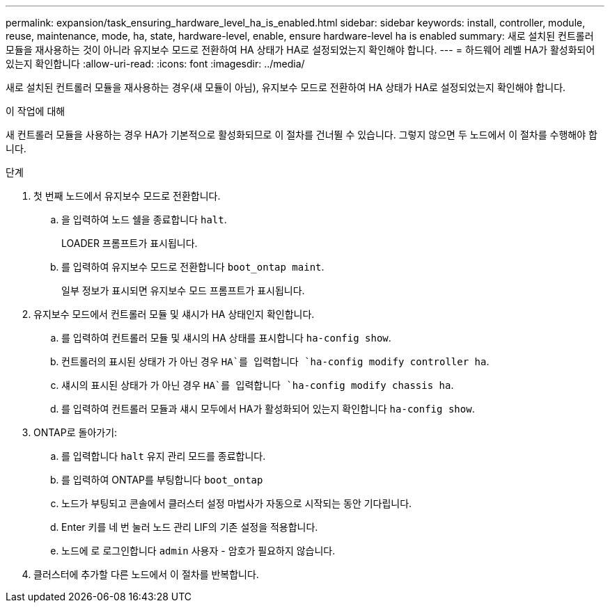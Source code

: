 ---
permalink: expansion/task_ensuring_hardware_level_ha_is_enabled.html 
sidebar: sidebar 
keywords: install, controller, module, reuse, maintenance, mode, ha, state, hardware-level, enable, ensure hardware-level ha is enabled 
summary: 새로 설치된 컨트롤러 모듈을 재사용하는 것이 아니라 유지보수 모드로 전환하여 HA 상태가 HA로 설정되었는지 확인해야 합니다. 
---
= 하드웨어 레벨 HA가 활성화되어 있는지 확인합니다
:allow-uri-read: 
:icons: font
:imagesdir: ../media/


[role="lead"]
새로 설치된 컨트롤러 모듈을 재사용하는 경우(새 모듈이 아님), 유지보수 모드로 전환하여 HA 상태가 HA로 설정되었는지 확인해야 합니다.

.이 작업에 대해
새 컨트롤러 모듈을 사용하는 경우 HA가 기본적으로 활성화되므로 이 절차를 건너뛸 수 있습니다. 그렇지 않으면 두 노드에서 이 절차를 수행해야 합니다.

.단계
. 첫 번째 노드에서 유지보수 모드로 전환합니다.
+
.. 을 입력하여 노드 쉘을 종료합니다 `halt`.
+
LOADER 프롬프트가 표시됩니다.

.. 를 입력하여 유지보수 모드로 전환합니다 `boot_ontap maint`.
+
일부 정보가 표시되면 유지보수 모드 프롬프트가 표시됩니다.



. 유지보수 모드에서 컨트롤러 모듈 및 섀시가 HA 상태인지 확인합니다.
+
.. 를 입력하여 컨트롤러 모듈 및 섀시의 HA 상태를 표시합니다 `ha-config show`.
.. 컨트롤러의 표시된 상태가 가 아닌 경우 `HA`를 입력합니다 `ha-config modify controller ha`.
.. 섀시의 표시된 상태가 가 아닌 경우 `HA`를 입력합니다 `ha-config modify chassis ha`.
.. 를 입력하여 컨트롤러 모듈과 섀시 모두에서 HA가 활성화되어 있는지 확인합니다 `ha-config show`.


. ONTAP로 돌아가기:
+
.. 를 입력합니다 `halt` 유지 관리 모드를 종료합니다.
.. 를 입력하여 ONTAP를 부팅합니다 `boot_ontap`
.. 노드가 부팅되고 콘솔에서 클러스터 설정 마법사가 자동으로 시작되는 동안 기다립니다.
.. Enter 키를 네 번 눌러 노드 관리 LIF의 기존 설정을 적용합니다.
.. 노드에 로 로그인합니다 `admin` 사용자 - 암호가 필요하지 않습니다.


. 클러스터에 추가할 다른 노드에서 이 절차를 반복합니다.

